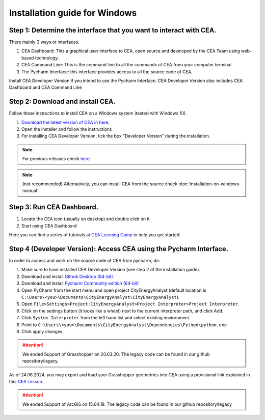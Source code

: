 Installation guide for Windows
==============================

Step 1: Determine the interface that you want to interact with CEA.
~~~~~~~~~~

There mainly 3 ways or interfaces.

#. CEA Dashboard: This a graphical user interface to CEA, open source and developed by the CEA Team using web-based technology.
#. CEA Command Line: This is the command line to all the commands of CEA from your computer terminal.
#. The Pycharm Interface: this interface provides access to all the source code of CEA.

Install CEA Developer Version if you intend to use the Pycharm Interface. CEA Developer Version also includes CEA Dashboard and CEA Command Line


Step 2: Download and install CEA.
~~~~~~~~~~
Follow these instructions to install CEA on a Windows system (tested with Windows 10).

#. `Download the latest version of CEA in here`_.
#. Open the installer and follow the instructions
#. For installing CEA Developer Version, tick the box "Developer Version" during the installation.

.. _`Download the latest version of CEA in here`: https://www.cityenergyanalyst.com/#downloads

.. note:: For previous releases check `here <https://github.com/architecture-building-systems/CityEnergyAnalyst/releases/>`__.
.. note:: (not recommended) Alternatively, you can install CEA from the source check :doc:`installation-on-windows-manual`


Step 3: Run CEA Dashboard.
~~~~~~~~~~

#. Locate the CEA icon (usually on desktop) and double click on it
#. Start using CEA Dashboard

Here you can find a series of tutorials at `CEA Learning Camp <https://www.cityenergyanalyst.com/learning-camp>`__ to help you get started!


Step 4 (Developer Version): Access CEA using the Pycharm Interface.
~~~~~~~~~~

In order to access and work on the source code of CEA from pycharm, do:

#. Make sure to have installed CEA Developer Version (see step 2 of the installation guide).
#. Download and install `Github Desktop (64-bit) <https://desktop.github.com/>`__.
#. Download and install `Pycharm Community edition (64-bit) <https://www.jetbrains.com/pycharm/download/#section=windows>`__
#. Open PyCharm from the start menu and open project CityEnergyAnalyst
   (default location is ``C:\Users\<you>\Documents\CityEnergyAnalyst\CityEnergyAnalyst``).
#. Open ``File>Settings>Project:CityEnergyAnalyst>Project Interpreter>Project Interpreter``.
#. Click on the settings button (it looks like a wheel) next to the current interpreter path, and click Add.
#. Click ``System Interpreter`` from the left hand list and select existing environment.
#. Point to ``C:\Users\<you>\Documents\CityEnergyAnalyst\Dependencies\Python\python.exe``
#. Click apply changes.


.. attention:: We ended Support of Grasshopper on 20.03.20. The legacy code can be found in our github repository/legacy.
As of 24.06.2024, you may export and load your Grasshopper geometries into CEA using a provisional link explained
in this `CEA Lesson <https://www.cityenergyanalyst.com/learning-camp/cea-s-01-from-grasshopper-to-cea-dashboard>`__.

.. attention:: We ended Support of ArcGIS on 15.04.19. The legacy code can be found in our github repository/legacy
